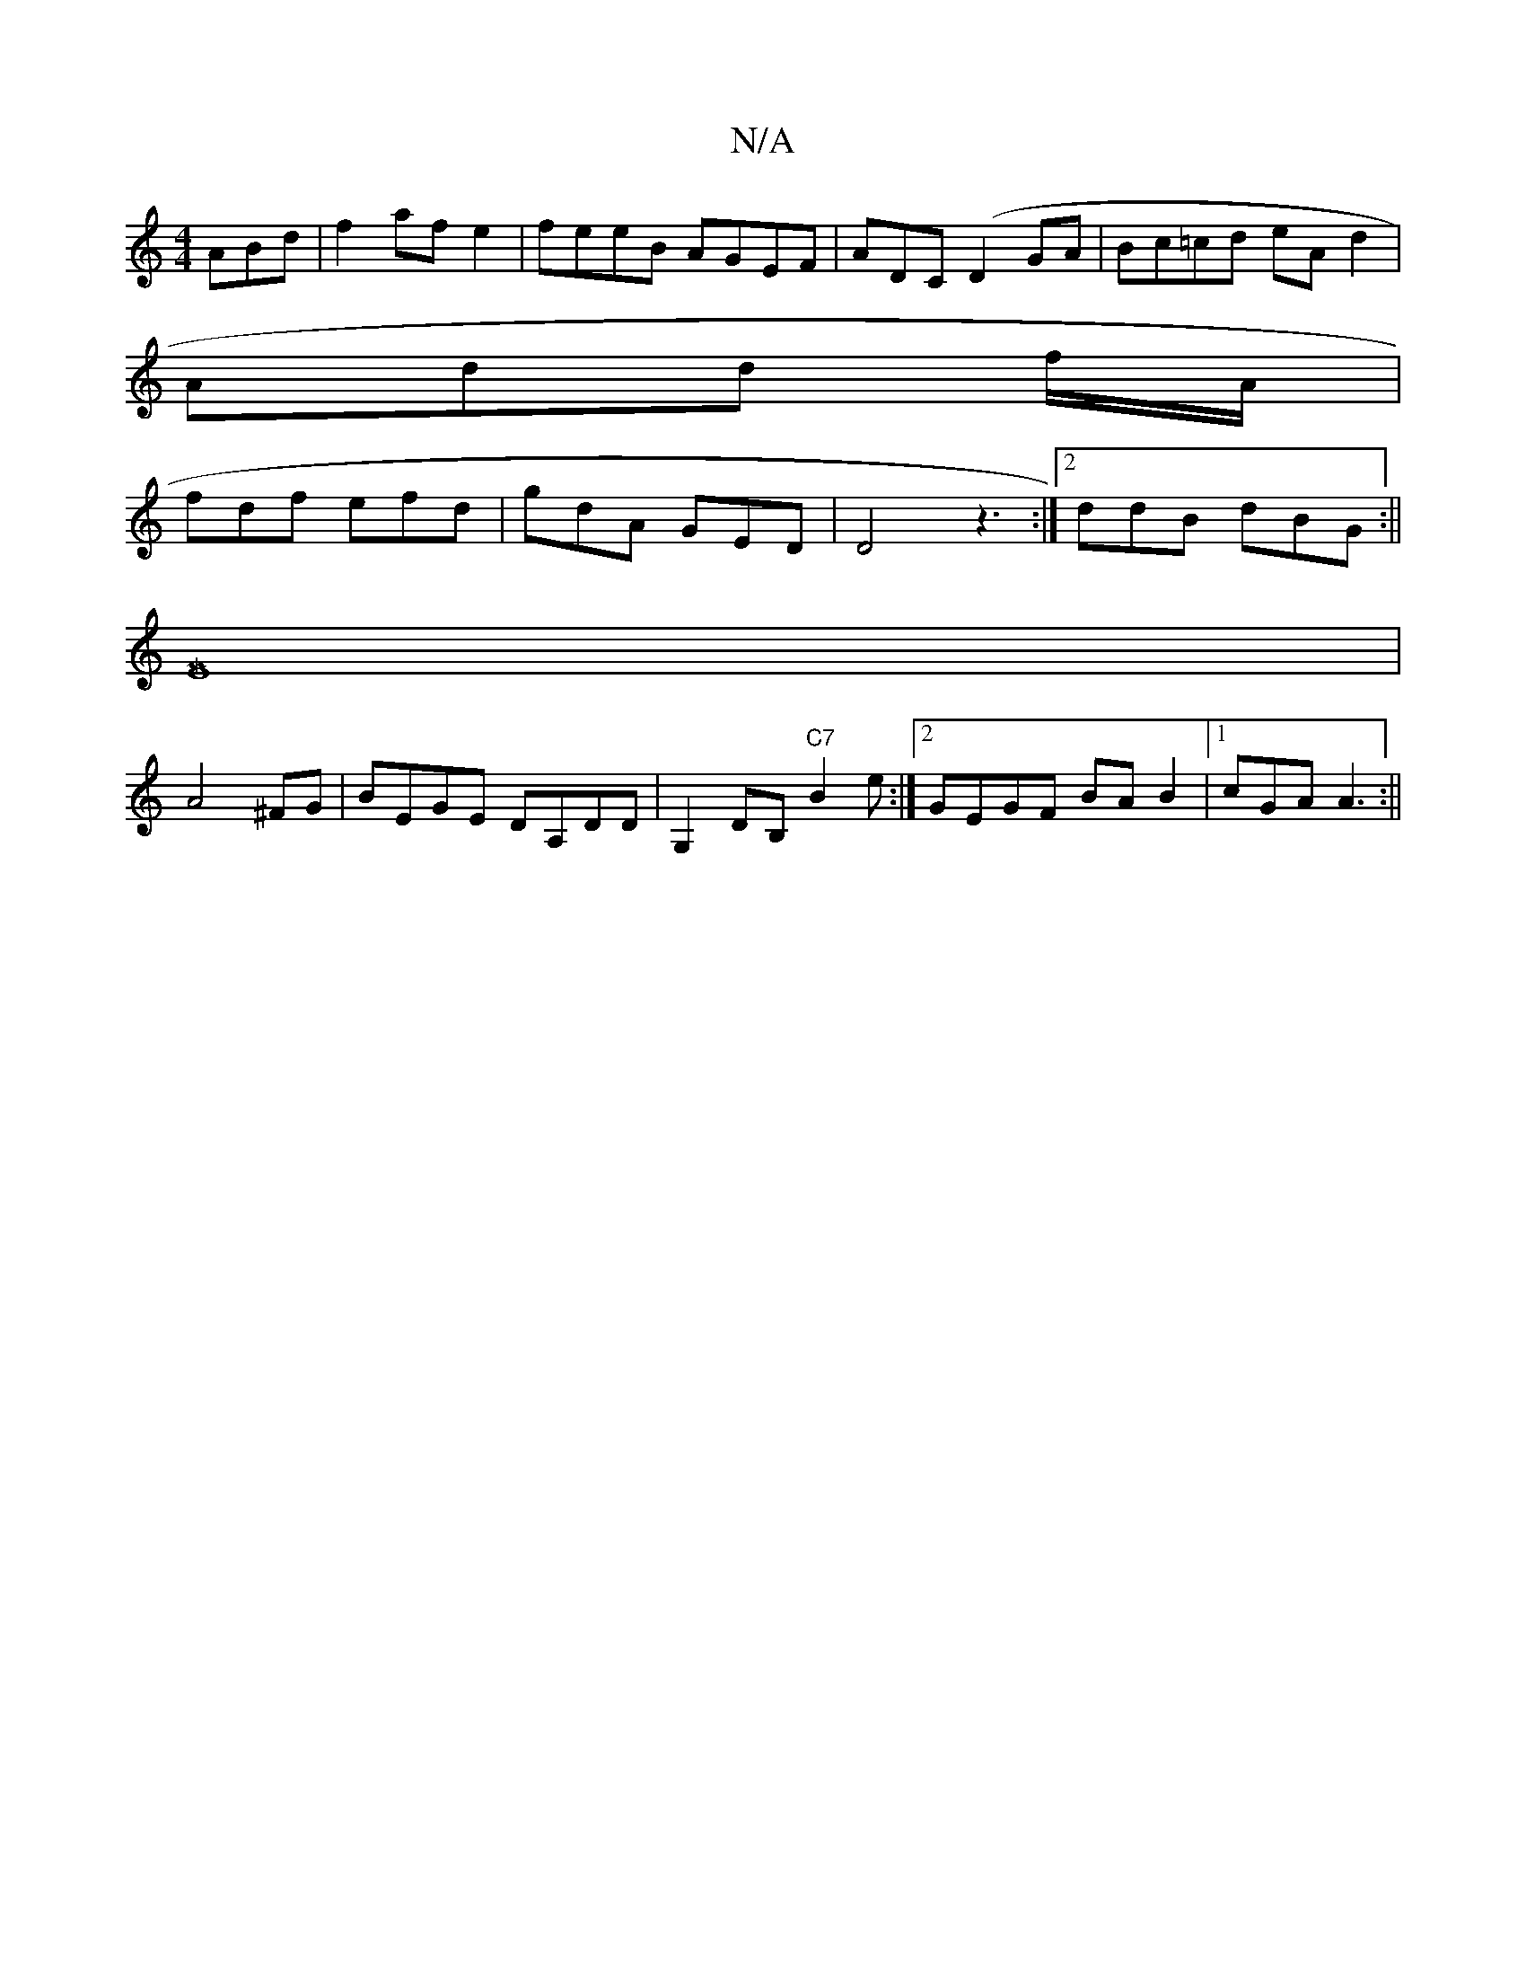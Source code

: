 X:1
T:N/A
M:4/4
R:N/A
K:Cmajor
 ABd|f2afe2|feeB AGEF|ADC(D2GA|Bc=cd eAd2|
Add f/A/|
fdf efd|gdA GED|D4z3:|2 ddB dBG :||
[M|
E8|
A4^FG|BEGE DA,DD | G,2DB, "C7"B2 e :|2 GEGF BAB2|1 cGA A3:||

D3|ABe "G"BA|d2 cA AF|
Agf edB|ABG dGA|Gd